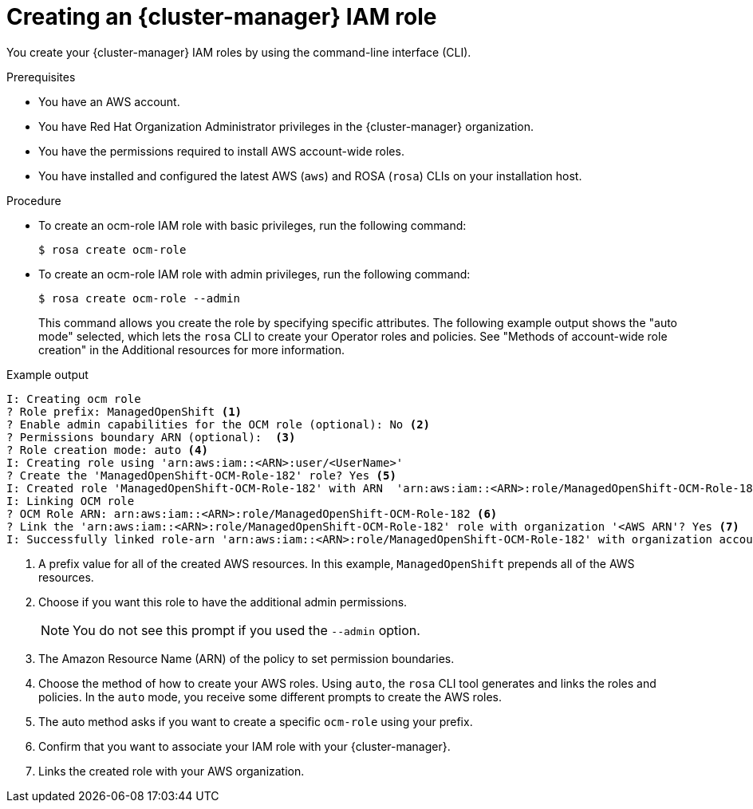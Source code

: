 // Module included in the following assemblies:
//
// rosa_architecture/rosa-sts-about-iam-resources.adoc
// rosa_planning/rosa-sts-ocm-role.adoc
//
:_content-type: PROCEDURE
[id="rosa-sts-ocm-roles-and-permissions-iam-basic-role_{context}"]
= Creating an {cluster-manager} IAM role

You create your {cluster-manager} IAM roles by using the command-line interface (CLI).

.Prerequisites

* You have an AWS account.
* You have Red Hat Organization Administrator privileges in the {cluster-manager} organization.
* You have the permissions required to install AWS account-wide roles.
* You have installed and configured the latest AWS (`aws`) and ROSA (`rosa`) CLIs on your installation host.

.Procedure
* To create an ocm-role IAM role with basic privileges, run the following command:
+
[source,terminal]
----
$ rosa create ocm-role
----
+
* To create an ocm-role IAM role with admin privileges, run the following command:
+
[source,terminal]
----
$ rosa create ocm-role --admin
----
+
This command allows you create the role by specifying specific attributes. The following example output shows the "auto mode" selected, which lets the `rosa` CLI to create your Operator roles and policies. See "Methods of account-wide role creation" in the Additional resources for more information.

.Example output
[source,terminal]
----
I: Creating ocm role
? Role prefix: ManagedOpenShift <1>
? Enable admin capabilities for the OCM role (optional): No <2>
? Permissions boundary ARN (optional):  <3>
? Role creation mode: auto <4>
I: Creating role using 'arn:aws:iam::<ARN>:user/<UserName>'
? Create the 'ManagedOpenShift-OCM-Role-182' role? Yes <5>
I: Created role 'ManagedOpenShift-OCM-Role-182' with ARN  'arn:aws:iam::<ARN>:role/ManagedOpenShift-OCM-Role-182'
I: Linking OCM role
? OCM Role ARN: arn:aws:iam::<ARN>:role/ManagedOpenShift-OCM-Role-182 <6>
? Link the 'arn:aws:iam::<ARN>:role/ManagedOpenShift-OCM-Role-182' role with organization '<AWS ARN'? Yes <7>
I: Successfully linked role-arn 'arn:aws:iam::<ARN>:role/ManagedOpenShift-OCM-Role-182' with organization account '<AWS ARN>'
----
<1> A prefix value for all of the created AWS resources. In this example, `ManagedOpenShift` prepends all of the AWS resources.
<2> Choose if you want this role to have the additional admin permissions.
+
[NOTE]
====
You do not see this prompt if you used the `--admin` option.
====
+
<3> The Amazon Resource Name (ARN) of the policy to set permission boundaries.
<4> Choose the method of how to create your AWS roles. Using `auto`, the `rosa` CLI tool generates and links the roles and policies. In the `auto` mode, you receive some different prompts to create the AWS roles.
<5> The auto method asks if you want to create a specific `ocm-role` using your prefix.
<6> Confirm that you want to associate your IAM role with your {cluster-manager}.
<7> Links the created role with your AWS organization.

